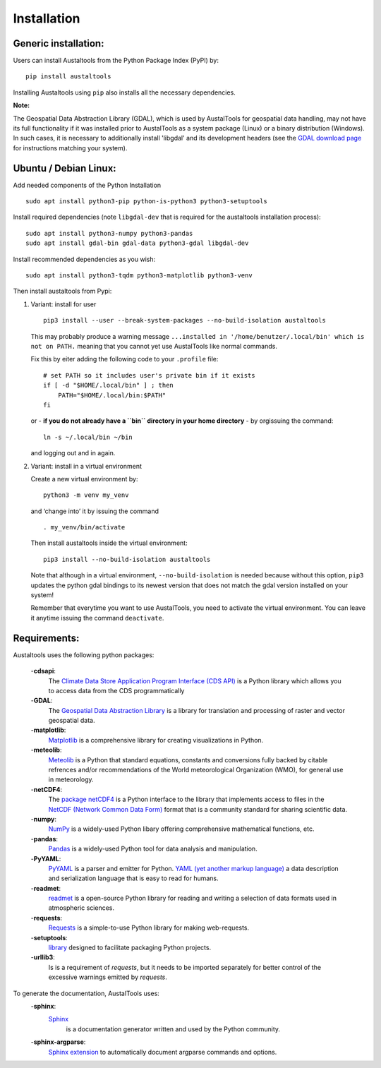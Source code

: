 .. -* -**coding**: utf-8 -*-

*************
Installation
*************

Generic installation:
~~~~~~~~~~~~~~~~~~~~~

Users can install Austaltools from the Python Package Index (PyPI) by:

::

   pip install austaltools

Installing Austaltools using ``pip`` also installs
all the necessary dependencies.

**Note:**

The Geospatial Data Abstraction Library (GDAL), which is used
by AustalTools for geospatial data handling, may not have its
full functionality if it was installed prior to AustalTools as
a system package (Linux) or a binary distribution (Windows).
In such cases, it is necessary to additionally install 'libgdal'
and its development headers
(see the `GDAL download page <https://gdal.org/en/stable/download.html>`_
for instructions matching your system).

Ubuntu / Debian Linux:
~~~~~~~~~~~~~~~~~~~~~~

Add needed components of the Python Installation

::

   sudo apt install python3-pip python-is-python3 python3-setuptools

Install required dependencies (note ``libgdal-dev`` that is required for
the austaltools installation process):

::

   sudo apt install python3-numpy python3-pandas
   sudo apt install gdal-bin gdal-data python3-gdal libgdal-dev

Install recommended dependencies as you wish:

::

   sudo apt install python3-tqdm python3-matplotlib python3-venv

Then install austaltools from Pypi:

1. Variant: install for user

   ::

       pip3 install --user --break-system-packages --no-build-isolation austaltools

   This may probably produce a warning message
   ``...installed in '/home/benutzer/.local/bin' which is not on PATH.``
   meaning that you cannot yet use AustalTools like normal commands.

   Fix this by eiter adding the following code to your ``.profile``
   file:

   ::

       # set PATH so it includes user's private bin if it exists
       if [ -d "$HOME/.local/bin" ] ; then
           PATH="$HOME/.local/bin:$PATH"
       fi

   or  - **if you do not already have a ``bin`` directory in your home directory** - by orgissuing the command:

   ::

       ln -s ~/.local/bin ~/bin

   and logging out and in again.

2. Variant: install in a virtual environment

   Create a new virtual environment by:

   ::

       python3 -m venv my_venv

   and ‘change into’ it by issuing the command

   ::

       . my_venv/bin/activate

   Then install austaltools inside the virtual environment:

   ::

       pip3 install --no-build-isolation austaltools

   Note that although in a virtual environment, ``--no-build-isolation``
   is needed because without this option, ``pip3`` updates the python gdal
   bindings to its newest version that does not match the gdal version
   installed on your system!

   Remember that everytime you want to use AustalTools, you need to
   activate the virtual environment. You can leave it anytime issuing
   the command ``deactivate``.


Requirements:
~~~~~~~~~~~~~

Austaltools uses the following python packages:

 -**cdsapi**:
  The `Climate Data Store Application Program Interface
  (CDS API) <https://cds.climate.copernicus.eu/how-to-api>`_
  is a Python library which allows you to access data from the CDS
  programmatically
 -**GDAL**:
  The
  `Geospatial Data Abstraction Library <https://gdal.org/en/stable/>`_
  is a library for translation and processing of raster and vector
  geospatial data.
 -**matplotlib**:
  `Matplotlib <https://matplotlib.org/>`_ is a comprehensive
  library for creating visualizations in Python.
 -**meteolib**:
  `Meteolib <https://github.com/cdruee/meteolib>`_ is a Python
  that standard equations, constants and conversions fully backed by
  citable refrences and/or recommendations of the
  World meteorological Organization (WMO), for general use in meteorology.
 -**netCDF4**:
  The `package netCDF4 <https://unidata.github.io/netcdf4-python/>`_
  is a Python interface to the library that implements
  access to files in the `NetCDF (Network Common Data Form)
  <https://www.unidata.ucar.edu/software/netcdf/>`_ format that
  is a community standard for sharing scientific data.
 -**numpy**:
  `NumPy <https://numpy.org/>`_ is a widely-used Python libary
  offering comprehensive mathematical functions, etc.
 -**pandas**:
  `Pandas <https://pandas.pydata.org/>`_ is a widely-used
  Python tool for data analysis and manipulation.
 -**PyYAML**:
  `PyYAML <https://pyyaml.org/>`_ is a parser and emitter
  for Python. `YAML (yet another markup language) <https://yaml.org/>`_
  a data description and serialization language that is easy to read
  for humans.
 -**readmet**:
  `readmet <https://github.com/cdruee/readmet>`_ is a open-source Python
  library for reading and writing a selection of data formats used
  in atmospheric sciences.
 -**requests**:
  `Requests <https://requests.readthedocs.io/en/latest/>`_
  is a simple-to-use Python library for making web-requests.
 -**setuptools**:
  `library <https://setuptools.pypa.io>`_
  designed to facilitate packaging Python projects.
 -**urllib3**:
  Is is a requirement of *requests*, but it needs to be imported
  separately for better control of the excessive warnings emitted
  by *requests*.

To generate the documentation, AustalTools uses:
 -**sphinx**:
  `Sphinx <https://www.sphinx-doc.org/>`_
   is a documentation generator written and used by the Python community.
 -**sphinx-argparse**:
  `Sphinx extension <https://github.com/sphinx-doc/sphinx-argparse/>`_
  to automatically document argparse commands and options.
